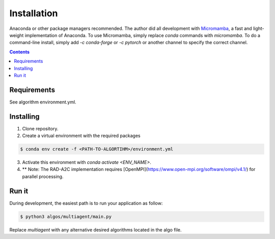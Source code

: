 
Installation
------------

Anaconda or other package managers recommended. The author did all development with `Micromamba <https://mamba.readthedocs.io/en/latest/installation.html>`_, 
a fast and light-weight implementation of Anaconda. To use Micromamba, simply replace `conda` commands with `micromamba`. To do a command-line install, simply
add `-c conda-forge` or `-c pytorch` or another channel to specify the correct channel.

.. contents::
   :depth:  4

Requirements
############

See algorithm environment.yml.


Installing
##########


1. Clone repository.

2. Create a virtual environment with the required packages

.. code-block:: bash

   $ conda env create -f <PATH-TO-ALGORTIHM>/environment.yml

3. Activate this environment with `conda activate <ENV_NAME>`.

4. \*\* Note: The RAD-A2C implementation requires [OpenMPI](https://www.open-mpi.org/software/ompi/v4.1/) for parallel processing.


Run it
######

During development, the easiest path is to run your application as
follow:

.. code-block:: bash

   $ python3 algos/multiagent/main.py

Replace `multiagent` with any alternative desired algorithms located in the algo file.
